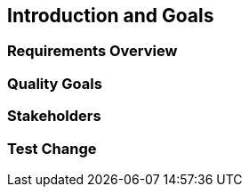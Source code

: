 == Introduction and Goals

=== Requirements Overview

=== Quality Goals

=== Stakeholders

=== Test Change

